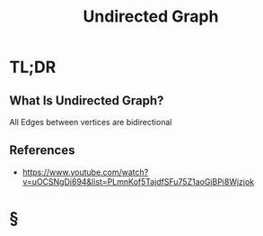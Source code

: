 #+TITLE: Undirected Graph
#+STARTUP: overview
#+ROAM_ALIAS: "Undirected Graph"
#+ROAM_TAGS: graph computer-science data-structure concept
#+CREATED: [2021-06-06 Paz]
#+LAST_MODIFIED: [2021-06-06 Paz 13:31]

* TL;DR
** What Is Undirected Graph?
All Edges between vertices are bidirectional
[[file:./images/screenshot-14.png]]
# ** Why Is Undirected Graph Important?
# ** When To Use Undirected Graph?
# ** How To Use Undirected Graph?
# ** Examples of Undirected Graph
# ** Founder(s) of Undirected Graph
** References
+ https://www.youtube.com/watch?v=uOCSNgDi694&list=PLmnKof5TajdfSFu75Z1aoGiBPi8Wjzjok

* §
# ** MOC
# ** Claim
# ** Concept
# ** Anecdote
# *** Story
# *** Stat
# *** Study
# *** Chart
# ** Name
# *** Place
# *** People
# *** Event
# *** Date
# ** Tip
# ** Howto
